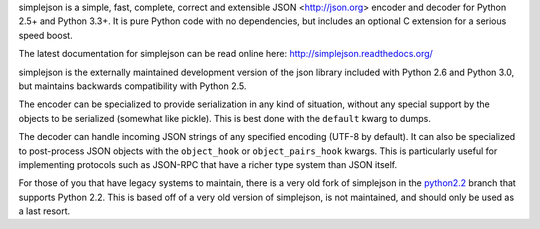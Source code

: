 simplejson is a simple, fast, complete, correct and extensible
JSON <http://json.org> encoder and decoder for Python 2.5+
and Python 3.3+.  It is pure Python code with no dependencies,
but includes an optional C extension for a serious speed boost.

The latest documentation for simplejson can be read online here:
http://simplejson.readthedocs.org/

simplejson is the externally maintained development version of the
json library included with Python 2.6 and Python 3.0, but maintains
backwards compatibility with Python 2.5.

The encoder can be specialized to provide serialization in any kind of
situation, without any special support by the objects to be serialized
(somewhat like pickle). This is best done with the ``default`` kwarg
to dumps.

The decoder can handle incoming JSON strings of any specified encoding
(UTF-8 by default). It can also be specialized to post-process JSON
objects with the ``object_hook`` or ``object_pairs_hook`` kwargs. This
is particularly useful for implementing protocols such as JSON-RPC
that have a richer type system than JSON itself.

For those of you that have legacy systems to maintain, there is a
very old fork of simplejson in the `python2.2`_ branch that supports
Python 2.2. This is based off of a very old version of simplejson,
is not maintained, and should only be used as a last resort.

.. _python2.2: https://github.com/simplejson/simplejson/tree/python2.2
